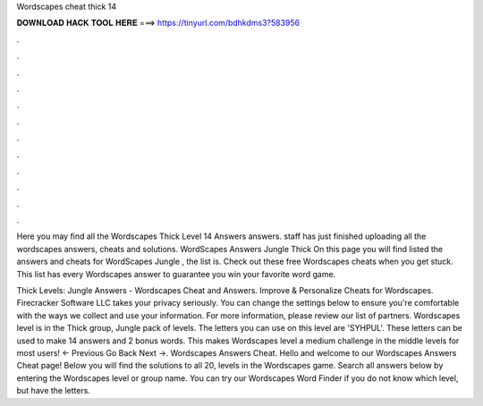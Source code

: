 Wordscapes cheat thick 14



𝐃𝐎𝐖𝐍𝐋𝐎𝐀𝐃 𝐇𝐀𝐂𝐊 𝐓𝐎𝐎𝐋 𝐇𝐄𝐑𝐄 ===> https://tinyurl.com/bdhkdms3?583956



.



.



.



.



.



.



.



.



.



.



.



.

Here you may find all the Wordscapes Thick Level 14 Answers answers. staff has just finished uploading all the wordscapes answers, cheats and solutions. WordScapes Answers Jungle Thick On this page you will find listed the answers and cheats for WordScapes Jungle , the list is. Check out these free Wordscapes cheats when you get stuck. This list has every Wordscapes answer to guarantee you win your favorite word game.

Thick Levels: Jungle Answers - Wordscapes Cheat and Answers. Improve & Personalize Cheats for Wordscapes. Firecracker Software LLC takes your privacy seriously. You can change the settings below to ensure you're comfortable with the ways we collect and use your information. For more information, please review our list of partners. Wordscapes level is in the Thick group, Jungle pack of levels. The letters you can use on this level are 'SYHPUL'. These letters can be used to make 14 answers and 2 bonus words. This makes Wordscapes level a medium challenge in the middle levels for most users! ← Previous Go Back Next →. Wordscapes Answers Cheat. Hello and welcome to our Wordscapes Answers Cheat page! Below you will find the solutions to all 20, levels in the Wordscapes game. Search all answers below by entering the Wordscapes level or group name. You can try our Wordscapes Word Finder if you do not know which level, but have the letters.
